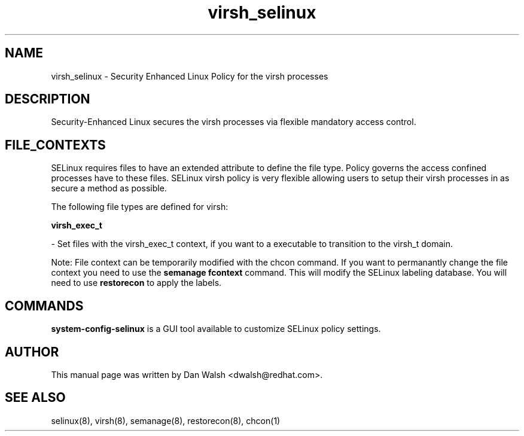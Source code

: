 .TH  "virsh_selinux"  "8"  "16 Feb 2012" "dwalsh@redhat.com" "virsh Selinux Policy documentation"
.SH "NAME"
virsh_selinux \- Security Enhanced Linux Policy for the virsh processes
.SH "DESCRIPTION"

Security-Enhanced Linux secures the virsh processes via flexible mandatory access
control.  
.SH FILE_CONTEXTS
SELinux requires files to have an extended attribute to define the file type. 
Policy governs the access confined processes have to these files. 
SELinux virsh policy is very flexible allowing users to setup their virsh processes in as secure a method as possible.
.PP 
The following file types are defined for virsh:


.EX
.B virsh_exec_t 
.EE

- Set files with the virsh_exec_t context, if you want to a executable to transition to the virsh_t domain.

Note: File context can be temporarily modified with the chcon command.  If you want to permanantly change the file context you need to use the 
.B semanage fcontext 
command.  This will modify the SELinux labeling database.  You will need to use
.B restorecon
to apply the labels.

.SH "COMMANDS"

.PP
.B system-config-selinux 
is a GUI tool available to customize SELinux policy settings.

.SH AUTHOR	
This manual page was written by Dan Walsh <dwalsh@redhat.com>.

.SH "SEE ALSO"
selinux(8), virsh(8), semanage(8), restorecon(8), chcon(1)